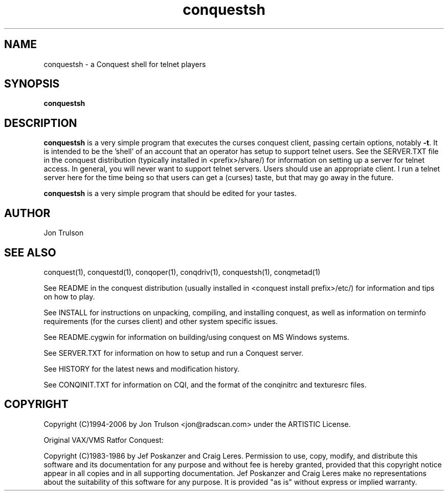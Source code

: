 .\" $Id: conqmetad.man 551 2006-07-17 04:43:10Z jon $
.TH "conquestsh" 1 "" ""
.SH NAME
conquestsh \- a Conquest shell for telnet players
.SH SYNOPSIS
.PP
\fBconquestsh\fP
.SH DESCRIPTION
.PP
\fBconquestsh\fP is a very simple program that executes the curses
conquest client, passing certain options, notably \fB\-t\fP.  It is
intended to be the 'shell' of an account that an operator has setup to
support telnet users.  See the SERVER.TXT file in the conquest
distribution (typically installed in <prefix>/share/) for information
on setting up a server for telnet access.  In general, you will never
want to support telnet servers.  Users should use an appropriate
client.  I run a telnet server here for the time being so that users
can get a (curses) taste, but that may go away in the future.
.PP
\fBconquestsh\fP is a very simple program that should be edited for
your tastes. 
.SH "AUTHOR"
Jon Trulson
.SH "SEE ALSO"
.PP
conquest(1), conquestd(1), conqoper(1), conqdriv(1), conquestsh(1),
conqmetad(1) 
.PP
See README in the conquest distribution (usually installed in
<conquest install prefix>/etc/) for information and tips on how to
play. 
.PP
See INSTALL for instructions on unpacking, compiling, and installing
conquest, as well as information on terminfo requirements (for the
curses client) and other system specific issues.
.PP
See README.cygwin for information on building/using conquest on MS
Windows systems. 
.PP
See SERVER.TXT for information on how to setup and run a Conquest
server.
.PP
See HISTORY for the latest news and modification history.
.PP
See CONQINIT.TXT for information on CQI, and the format of the
conqinitrc and texturesrc files.
.SH "COPYRIGHT"
.PP
Copyright (C)1994-2006 by Jon Trulson <jon@radscan.com> under the
ARTISTIC License.
.PP
Original VAX/VMS Ratfor Conquest:
.PP
Copyright (C)1983-1986 by Jef Poskanzer and Craig Leres.  Permission to
use, copy, modify, and distribute this software and its documentation
for any purpose and without fee is hereby granted, provided that this
copyright notice appear in all copies and in all supporting
documentation. Jef Poskanzer and Craig Leres make no representations
about the suitability of this software for any purpose. It is provided
"as is" without express or implied warranty.
